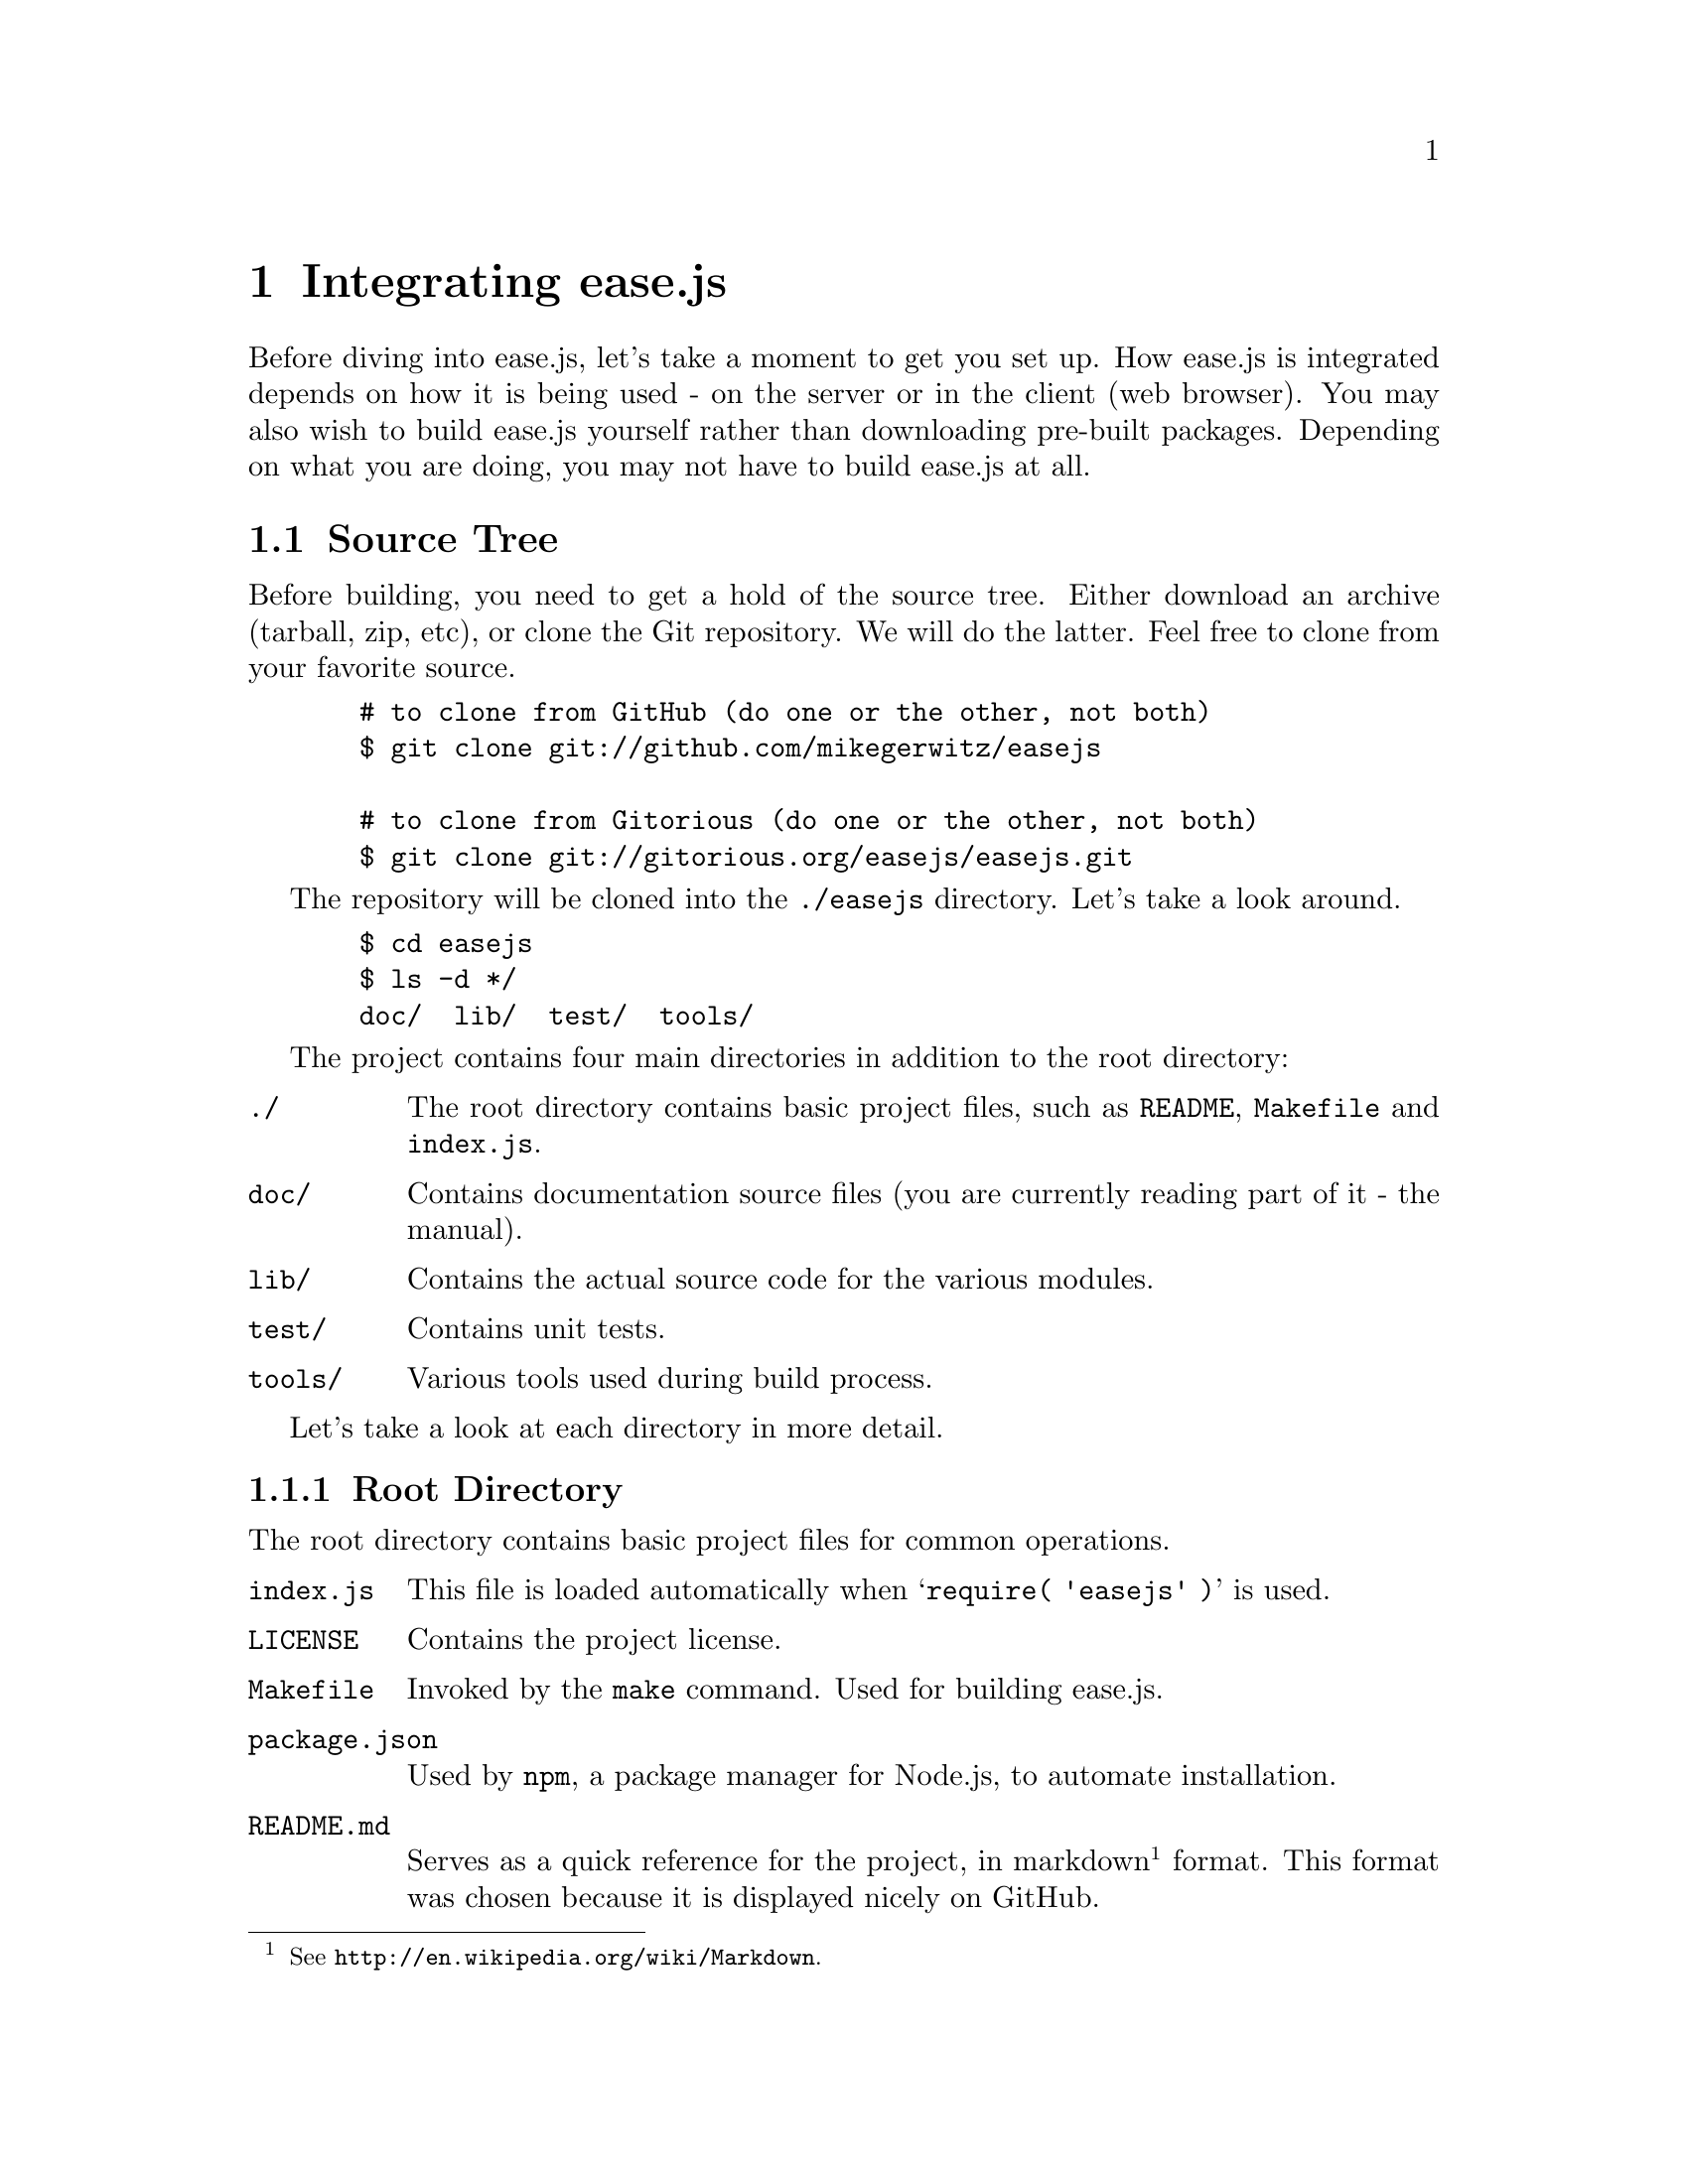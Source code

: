 @c  This document is part of the ease.js manual
@c  Copyright (c) 2011 Mike Gerwitz
@c    Permission is granted to copy, distribute and/or modify this document
@c    under the terms of the GNU Free Documentation License, Version 1.3
@c    or any later version published by the Free Software Foundation;
@c    with no Invariant Sections, no Front-Cover Texts, and no Back-Cover
@c    Texts.  A copy of the license is included in the section entitled ``GNU
@c    Free Documentation License''.

@node Integration
@chapter Integrating ease.js

Before diving into ease.js, let's take a moment to get you set up. How ease.js
is integrated depends on how it is being used - on the server or in the client
(web browser). You may also wish to build ease.js yourself rather than
downloading pre-built packages. Depending on what you are doing, you may not
have to build ease.js at all.

@menu
* Source Tree::  Describes the project source tree
* Building::     How to build ease.js
* Including::    Including ease.js in your own project
@end menu

@node Source Tree
@section Source Tree
Before building, you need to get a hold of the source tree. Either download an
archive (tarball, zip, etc), or clone the Git repository. We will do the latter.
Feel free to clone from your favorite source.

@example
  # to clone from GitHub (do one or the other, not both)
  $ git clone git://github.com/mikegerwitz/easejs

  # to clone from Gitorious (do one or the other, not both)
  $ git clone git://gitorious.org/easejs/easejs.git
@end example

The repository will be cloned into the @file{./easejs} directory. Let's take a
look around.

@example
  $ cd easejs
  $ ls -d */
  doc/  lib/  test/  tools/
@end example

The project contains four main directories in addition to the root directory:

@table @file
@item ./
The root directory contains basic project files, such as @file{README},
@file{Makefile} and @file{index.js}.

@item doc/
Contains documentation source files (you are currently reading part of it - the
manual).

@item lib/
Contains the actual source code for the various modules.

@item test/
Contains unit tests.

@item tools/
Various tools used during build process.
@end table

Let's take a look at each directory in more detail.

@menu
* Root Directory::   Contains basic project files
* Doc Directory::    Contains source documentation files (manual)
* Lib Directory::    Contains project source files (modules)
* Test Directory::   Contains unit tests
* Tools Directory::  Contains build tools
@end menu

@node Root Directory
@subsection Root Directory
The root directory contains basic project files for common operations.

@table @file
@item index.js
This file is loaded automatically when @samp{require( 'easejs' )} is used.

@item LICENSE
Contains the project license.

@item Makefile
Invoked by the @command{make} command. Used for building ease.js.

@item package.json
Used by @command{npm}, a package manager for Node.js, to automate installation.

@item README.md
Serves as a quick reference for the project, in markdown@footnote{See
@uref{http://en.wikipedia.org/wiki/Markdown}.} format. This format was chosen
because it is displayed nicely on GitHub.

@item TODO
Incomplete tasks. Future direction of the project. If you're looking to help
out, take a look at this file to see what needs to be done.
@end table

These files will be discussed in further detail when they are actually used.


@node Doc Directory
@subsection Doc Directory
The @file{doc/} directory contains the source files for the manual. The source
files are in Texinfo@footnote{See @uref{http://www.gnu.org/software/texinfo/}.}
format. Instructions for compiling the documentation are included later in this
chapter.

API documentation is @emph{not} included in this directory. It is generated from
the source code.


@node Lib Directory
@subsection Lib Directory
The @file{lib/} directory contains the source code for the project. Each source
file represents a single CommonJS module and is written in JavaScript.

@table @file
@item class.js
The main Class module. This contains all the functionality necessary to declare
and extend classes, implement interfaces, etc. This is the bulk of ease.js.

@item interface.js
Allows declaration and extension of Interfaces.

@item member_builder.js
Responsible for building class members.

@item propobj.js
Builds the internal property instance object that is passed around to methods of
specific class instances. This is the magic behind visibility support, and
therefore encapsulation.

@item prop_parser.js
Parses property strings. Note that the name refers to JavaScript properties,
which are any members of an object. Therefore, this module works on all members.

@item util.js
General utility functions for property parsing, object cloning, browser
fallbacks, etc.
@end table

Unless you are developing for ease.js, you needn't concern yourself with these
files. @file{index.js}, in the root directory, contains mappings to these files
where necessary, exposing the useful portions of the API for general use. You
can use ease.js without even recognizing that the @file{lib/} directory even
exists.


@node Test Directory
@subsection Test Directory
The @file{test/} directory contains all the unit tests for the project. ease.js
follows a test-driven development model. Every single aspect of the framework is
tested to ensure that features work as intended both server-side and across all
supported web browsers. The tests also ensure that bugs are not introduced for
anything that has been covered. This should also give outside developers
confidence. If a developer makes a modification to ease.js and does not cause
any failing tests, it's likely that their change didn't have negative
consequences on the integrity of the framework.

All tests are prefixed with @samp{test-}, followed by the name of the module,
followed optionally by the specific part of the module that is being tested. The
tests are written in JavaScript and use Node.js's @file{assert} module. They may
be run individually or at once during the build process.

Tests are discussed later on in this chapter.


@node Tools Directory
@subsection Tools Directory
The @file{tools/} directory contains scripts and data necessary for the build
process. The tools are shell scripts that may be run independently of the build
process if you find them to be useful. The remaining files are data to accompany
those tools.

@table @file
@item combine
Concatenates all the modules and wraps them for client-side deployment. If
requested, the tests are also wrapped and concatenated so that they may be run
in the web browser. The contents are stripped of trailing commas using the
@command{rmtrail} tool. The resulting file is @emph{not} minified; the user can
use whatever process he/she wishes to do so. In the future, minification will be
part of the build script.

@item rmtrail
Removes trailing commas from object and array definitions. Reads from standard
in. @emph{This script is not intelligent.} It was designed to work with ease.js.
It does not, for example, check to ensure that it is not removing commas from
within strings. This would not be a difficult addition, but is currently
unnecessary. Use caution when using this tool outside of ease.js.

@item browser-test.html
Skeleton page to be used after the build process. Runs ease.js unit tests in the
web browser and reports any failures. This is very important to ensure that
ease.js operates consistently between all supported browsers. The tests that are
run are the same exact tests that are run server-side.

@item combine-test.tpl
Contains a client-side implementation of any modules required for testing. This
file contains mainly assertions. It is included by the @command{combine} script
when tests are requested.

@item combine.tpl
Contains the basic functionality required to get CommonJS modules working
client-side. This is a very basic implementation, only doing what is necessary
for ease.js to work properly. It is not meant to be a solution for all of your
client-side CommonJS problems.
@end table

While the tools may be useful outside of ease.js in some regard, please note
that they have been tailored especially for ease.js. They do not contain
unnecessary features that ease.js does not need to make use of. Therefore, you
may need to adapt them to your own project and individual needs should you
decide to use them in your own projects.


@node Building
@section Building
Feel free to skip this section if you have no interest in building ease.js
yourself. The build process is fast, and is unnecessary if using ease.js
server-side.

First, we should clarify what the term ``build'' means in context of ease.js.
JavaScript is compiled on the fly. That is, we don't actually need to compile it
manually through a build process. So when we are talking about ``building''
ease.js, we are not talking about compiling the source code. Rather, we are
referring to any of the following:

@itemize
@item
Prepare the script for client-side deployment [and testing]

@item
Generate the documentation (manual and API)
@end itemize

In fact, if you're using ease.js server-side with software such as Node.js, you
do not need to build anything at all. You can simply begin using it.

The aforementioned are built using @command{make}. The process that is run will
vary depending on your system. The command will read @file{Makefile} in the root
directory and execute the associated command. The following are the targets
available to you:

@table @command
@item mkbuild
Creates the @file{build/} directory, where all output will be stored. This is run
automatically by any of the targets.

@item combine
Runs the @command{combine} @ref{Tools Directory, tool} to produce two separate
files: @file{ease.js}, which can be used to use ease.js within the web browser,
and @file{ease-full.js}, which permits both using ease.js and running the unit
tests within the browser. The output is stored in the @file{build/} directory.

The unit tests can be run by opening the @file{build/browser-test.html} file in your
web browser.

@item test
Run unit tests. This will first perform the @command{combine} process and will
also run the tests for the combined script, ensuring that it was properly
combined.

Unit tests will be covered later in the chapter.

@item doc
Generates documentation. Currently, only the manual is build. API documentation
will be added in the near future. The resulting documentation will be stored in
@file{build/doc/}. For your convenience, the manual is output in the following
forms: PDF, HTML (single page), HTML (multiple pages) and plain text.

In order to build the documentation, you must have Texinfo installed. You likely
also need LaTeX installed. If you are on a Debian-based system, for example, you
will likely be able to run the following command to get started:

@example
  $ sudo apt-get install texlive texinfo
@end example

@item all
Runs all targets, except for clean.

@item clean
Cleans up after the build process by removing the @file{build/} directory.
@end table

If you do not want to build ease.js yourself, you are welcome to download the
pre-built files.


@node Including
@section Including ease.js In Your Projects
Using ease.js in your projects should be quick and painless. We'll worry about
the details of how to actually @emph{use} ease.js in a bit. For now, let's just
worry about how to include it in your project.

@menu
* Server-Side Include::  Including ease.js server-side
* Client-Side Include::  Including ease.js in the web browser
@end menu

@node Server-Side Include
@subsection Server-Side Include
ease.js should work with any CommonJS-compliant system. The examples below have
been tested with Node.js. Support is not guaranteed with any other software.

Let's assume that you have installed ease.js somewhere that is accessible to
@code{require.paths}. If you used a tool such as @command{npm}, this should have
been done for you.

@example
/** example-include.js **/
var easejs = require( 'easejs' );
@end example

It's important to understand what exactly the above command is doing. We are
including the @file{easejs/} directory (adjust your path as needed). Inside that
directory is the @file{index.js} file, which is loaded. The exports of that
module are returned and assigned to the @var{easejs} variable. We will discuss
what to actually do with those exports later on.

That's it. You should now have ease.js available to your project.

@node Client-Side Include
@subsection Client-Side Include (Web Browser)
ease.js can also be included in the web browser. Not only does this give you a
powerful Object-Oriented framework client-side, but it also facilitates code
reuse by permitting you to reuse your server-side code that depends on ease.js.

In order for ease.js to operate within the client, you must either download
@file{ease.js} or @ref{Building, build it yourself}. Let's assume that you have
placed @file{ease.js} within the @file{scripts/} directory of your web root.

@example
  <!-- to simply use ease.js -->
  <script type="text/javascript" src="/scripts/ease.js"></script>

  <!-- to include both the framework and the unit tests -->
  <script type="text/javascript" src="/scripts/ease-full.js"></script>
@end example

Likely, you only want the first one. The unit tests can more easily be run by
loading @file{build/browser-test.html} in your web browser (@pxref{Building}).

The script will define a global @var{easejs} variable, which can be used exactly
like the server-side @code{require()} (@pxref{Server-Side Include}). Keep that
in mind when going through the examples in this manual.

